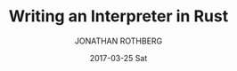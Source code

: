 #+TITLE:       Writing an Interpreter in Rust
#+AUTHOR:      JONATHAN ROTHBERG
#+EMAIL:       jonnywalker@JONATHANs-iMac.local
#+DATE:        2017-03-25 Sat
#+URI:         /blog/%y/%m/%d/writing-an-interpreter-in-rust
#+KEYWORDS:    rust,interpreter,monkey,ast,lexer,parser,evaluator
#+TAGS:        Rust,Interpreter,Monkey Language
#+LANGUAGE:    en
#+OPTIONS:     H:3 num:nil toc:nil \n:nil ::t |:t ^:nil -:nil f:t *:t <:t
#+DESCRIPTION: Building an interpreter with Rust.  Write a full interpreter, the lexer, parser and evaluator all in Rust.
